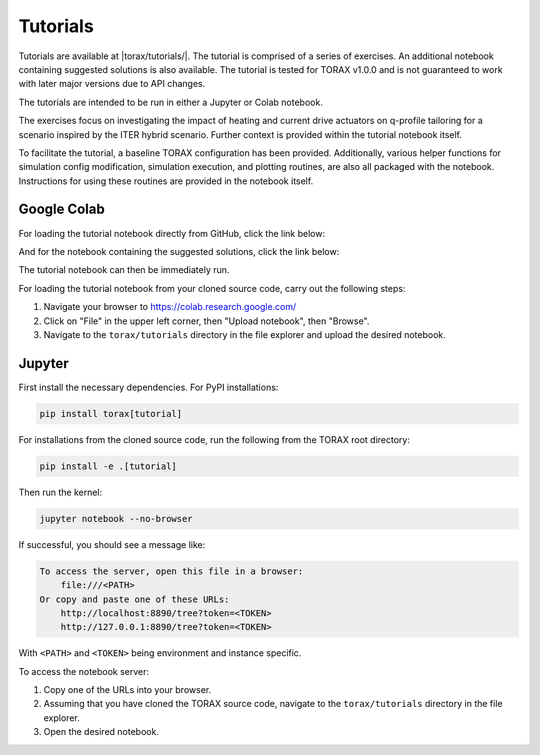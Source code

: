 Tutorials
#########

Tutorials are available at |torax/tutorials/|. The tutorial is comprised of a
series of exercises. An additional notebook containing suggested solutions is
also available. The tutorial is tested for TORAX v1.0.0 and is not guaranteed to
work with later major versions due to API changes.

The tutorials are intended to be run in either a Jupyter or Colab notebook.

The exercises focus on investigating the impact of heating and current drive
actuators on q-profile tailoring for a scenario inspired by the ITER hybrid
scenario. Further context is provided within the tutorial notebook itself.

To facilitate the tutorial, a baseline TORAX configuration has been provided.
Additionally, various helper functions for simulation config modification,
simulation execution, and plotting routines, are also all packaged with the
notebook. Instructions for using these routines are provided in the notebook
itself.

Google Colab
------------

For loading the tutorial notebook directly from GitHub, click the link below:

.. raw:: html

  <a target="_blank" href="https://colab.research.google.com/github/
  google-deepmind/torax/blob/main/torax/tutorials/
  torax_tutorial_exercises.ipynb">
    <img src="https://colab.research.google.com/assets/colab-badge.svg"
    alt="Open In Colab"/>
  </a>

And for the notebook containing the suggested solutions, click the link below:

.. raw:: html

  <a target="_blank" href="https://colab.research.google.com/github/
  google-deepmind/torax/blob/main/torax/tutorials/
  torax_tutorial_exercises_with_solutions.ipynb">
    <img src="https://colab.research.google.com/assets/colab-badge.svg"
    alt="Open In Colab"/>
  </a>

The tutorial notebook can then be immediately run.

For loading the tutorial notebook from your cloned source code,
carry out the following steps:

1. Navigate your browser to https://colab.research.google.com/
2. Click on "File" in the upper left corner, then "Upload notebook", then
   "Browse".
3. Navigate to the ``torax/tutorials`` directory in the file explorer and upload
   the desired notebook.


Jupyter
-------

First install the necessary dependencies. For PyPI installations:

.. code-block:: console

  pip install torax[tutorial]

For installations from the cloned source code, run the following from the TORAX
root directory:

.. code-block:: console

  pip install -e .[tutorial]

Then run the kernel:

.. code-block:: console

  jupyter notebook --no-browser

If successful, you should see a message like:

.. code-block:: console

  To access the server, open this file in a browser:
      file:///<PATH>
  Or copy and paste one of these URLs:
      http://localhost:8890/tree?token=<TOKEN>
      http://127.0.0.1:8890/tree?token=<TOKEN>

With ``<PATH>`` and ``<TOKEN>`` being environment and instance specific.

To access the notebook server:

1. Copy one of the URLs into your browser.
2. Assuming that you have cloned the TORAX source code, navigate to the
   ``torax/tutorials`` directory in the file explorer.
3. Open the desired notebook.

